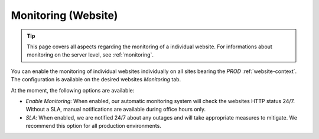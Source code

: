 .. index::
   pair: Website; Monitoring
   :name: website-monitoring

====================
Monitoring (Website)
====================

.. tip::

   This page covers all aspects regarding the monitoring of a individual
   website. For informations about monitoring on the server level, see
   :ref:`monitoring`.

You can enable the monitoring of individual websites individually on
all sites bearing the `PROD` :ref:`website-context`. The configuration
is available on the desired websites `Monitoring` tab.

At the moment, the following options are available:

.. index::
   triple: Website; Monitoring; SLA
   :name: website-monitoring_sla

* `Enable Monitoring`: When enabled, our automatic monitoring system
  will check the websites HTTP status 24/7. Without a SLA, manual
  notifications are available during office hours only.
* `SLA`: When enabled, we are notified 24/7 about any outages and
  will take appropriate measures to mitigate. We recommend this option
  for all production environments.

